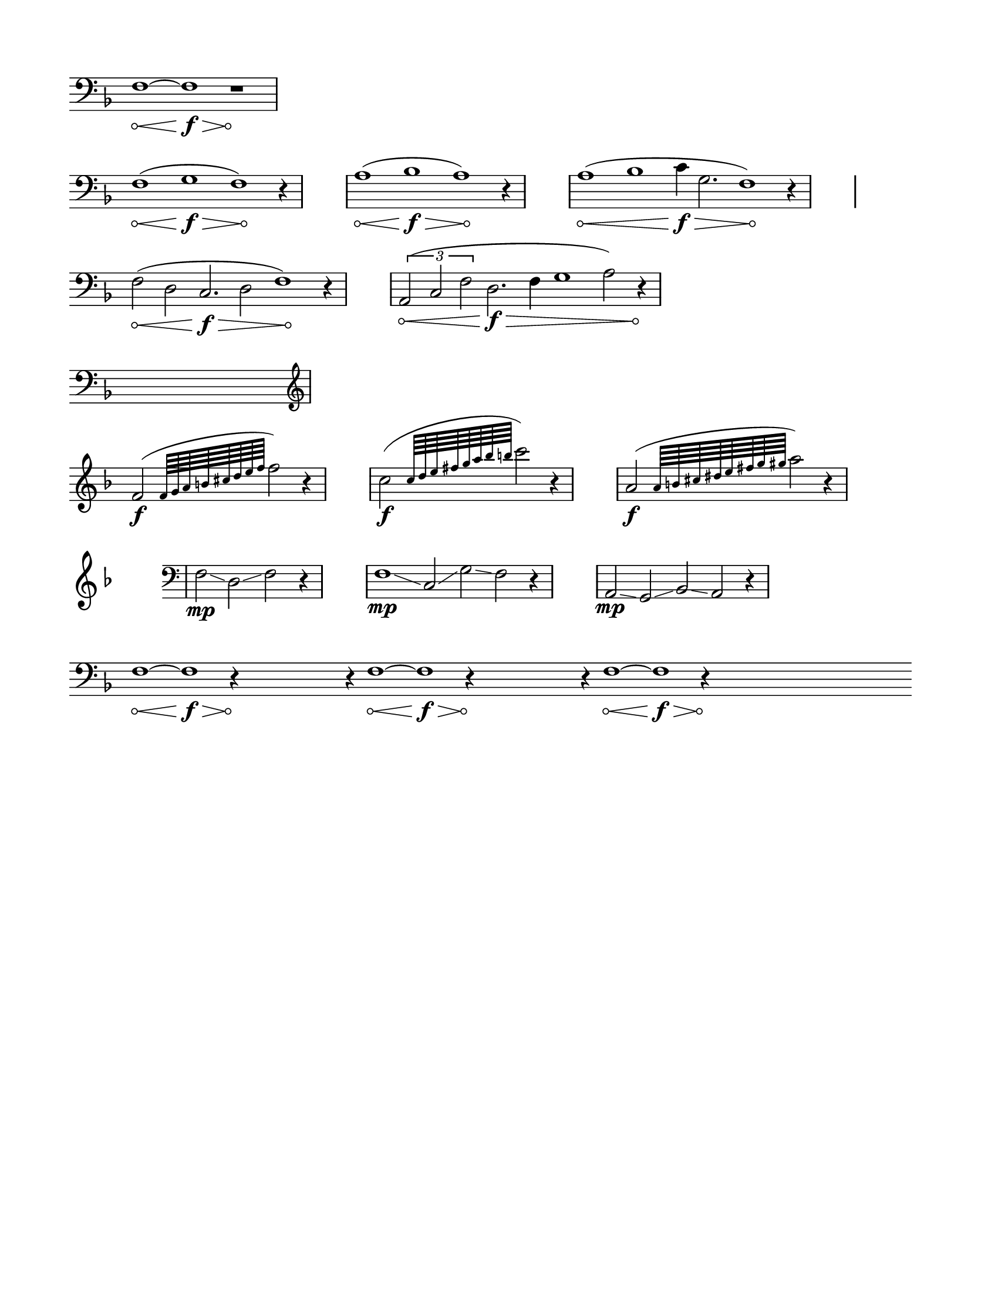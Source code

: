 % #(set-default-paper-size "ansi a" 'landscape)
#(set-default-paper-size '(cons (* 8.5 in) (* 11 in)))

\header {
  % dedication = \markup{\column{\italic"for finding and releasing attention" " "}}
  % title = "Attention Meditation"
  % subtitle = ""
  % subsubtitle = "map for any voice in any instrument"
  % composer = "Brian Ellis"
  tagline = ""
}
  \paper{
  indent = 0\cm
  left-margin = 1.5\cm
  right-margin = 1.5\cm
  top-margin = 1.5\cm
  bottom-margin = 1.5\cm
  ragged-last-bottom = ##t
  ragged-last = ##t
}

\score {
  \new Staff \relative c {
    \key f \major
      \override Score.BarNumber.break-visibility = ##(#f #f #f)
\set Staff.forceClef = ##t
      \clef bass
     % \hide Stem
     \time 12/4
      \override Hairpin.circled-tip = ##t
     f1\< ~ f\f\> r1\!
     \break
\time 13/4
      f1\< (g\f\> f\!) r4
     \stopStaff
      \time 4/4
      s1
      \startStaff
   \time 13/4
      a1\< (bes\f\> a\!) r4
     \stopStaff
      \time 4/4
      s1
      \startStaff
      \time 17/4
      a1\< (bes c4\f\> g2. f1\!) r4
     \stopStaff
      \time 4/4
      s1
      \break
      \startStaff
      \time 14/4
      f2\< (d2 c2.\f\> d2 f1\!) r4

      \stopStaff
      \time 4/4
      s1
      \startStaff
      \time 15/4
      \times 2/3{a,2\< (c f} d2.\f\> f4 g1 a2) r4\!

      \break
      \time 16/4
      s1 s1 s1 s1 

      \break
      \clef treble
      \time 5/4
      f'2\f ( \grace { f64 g a b cis d e f } f2) r4

      \stopStaff
      \time 4/4
      s1
      \startStaff
      \time 5/4
      c2\f ( \grace { c64 d e fis g a bes b } c2) r4

      \stopStaff
      \time 4/4
      s1
      \startStaff
      \time 5/4
      a,2\f ( \grace { a64 b cis dis e fis g gis } a2) r4


      \stopStaff
      \time 4/4
      s1
      \startStaff
      \time 7/4
      \clef bass
      f,,2\mp \glissando d \glissando f r4

      \stopStaff
      \time 4/4
      s1
      \startStaff
      \time 11/4
      \clef bass
      f1\mp \glissando c2 \glissando g' \glissando f r4

      \stopStaff
      \time 4/4
      s1
      \startStaff
      \time 9/4
      \clef bass
      a,2\mp \glissando g \glissando bes \glissando a r4
      \break

      \time 120/4
      \override Hairpin.circled-tip = ##t
     f'1\< ~ f\f\> r4\! s1 r4 f1\< ~ f\f\> r4\!  s1 r4 f1\< ~ f\f\> r4\! s1 s1 
     \break



      % \stopStaff
      % \time 4/4
      % s1
      % \startStaff   

  }
  \layout {
    ragged-right = ##t
    \context {
      \Staff
      \omit TimeSignature
    }
  }
}


